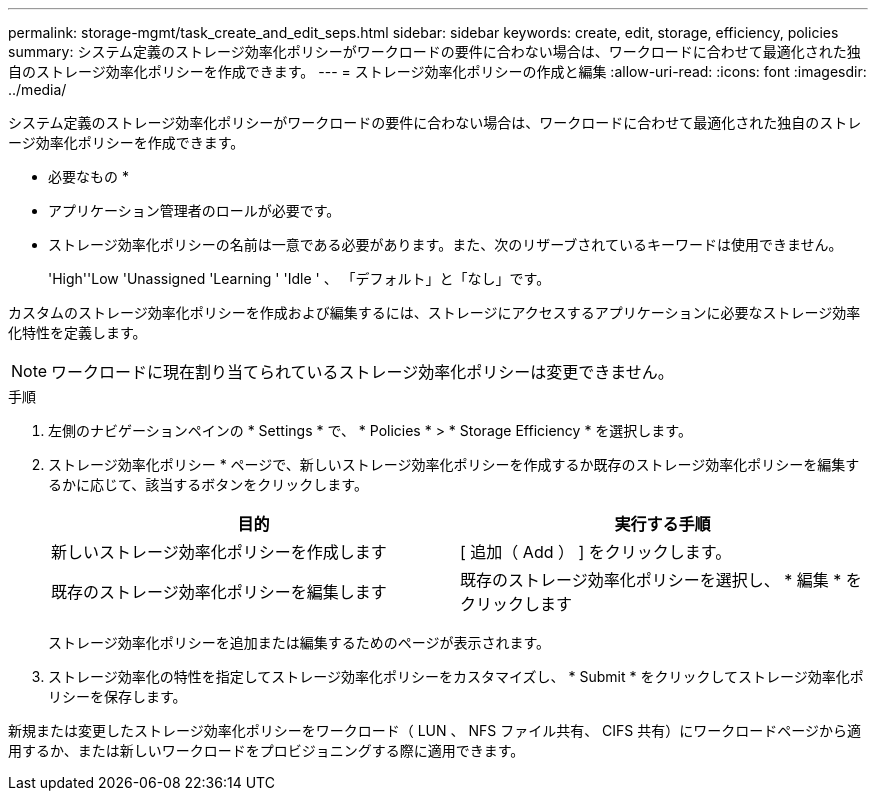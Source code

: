 ---
permalink: storage-mgmt/task_create_and_edit_seps.html 
sidebar: sidebar 
keywords: create, edit, storage, efficiency, policies 
summary: システム定義のストレージ効率化ポリシーがワークロードの要件に合わない場合は、ワークロードに合わせて最適化された独自のストレージ効率化ポリシーを作成できます。 
---
= ストレージ効率化ポリシーの作成と編集
:allow-uri-read: 
:icons: font
:imagesdir: ../media/


[role="lead"]
システム定義のストレージ効率化ポリシーがワークロードの要件に合わない場合は、ワークロードに合わせて最適化された独自のストレージ効率化ポリシーを作成できます。

* 必要なもの *

* アプリケーション管理者のロールが必要です。
* ストレージ効率化ポリシーの名前は一意である必要があります。また、次のリザーブされているキーワードは使用できません。
+
'High''Low 'Unassigned 'Learning ' 'Idle ' 、 「デフォルト」と「なし」です。



カスタムのストレージ効率化ポリシーを作成および編集するには、ストレージにアクセスするアプリケーションに必要なストレージ効率化特性を定義します。

[NOTE]
====
ワークロードに現在割り当てられているストレージ効率化ポリシーは変更できません。

====
.手順
. 左側のナビゲーションペインの * Settings * で、 * Policies * > * Storage Efficiency * を選択します。
. ストレージ効率化ポリシー * ページで、新しいストレージ効率化ポリシーを作成するか既存のストレージ効率化ポリシーを編集するかに応じて、該当するボタンをクリックします。
+
|===
| 目的 | 実行する手順 


 a| 
新しいストレージ効率化ポリシーを作成します
 a| 
[ 追加（ Add ） ] をクリックします。



 a| 
既存のストレージ効率化ポリシーを編集します
 a| 
既存のストレージ効率化ポリシーを選択し、 * 編集 * をクリックします

|===
+
ストレージ効率化ポリシーを追加または編集するためのページが表示されます。

. ストレージ効率化の特性を指定してストレージ効率化ポリシーをカスタマイズし、 * Submit * をクリックしてストレージ効率化ポリシーを保存します。


新規または変更したストレージ効率化ポリシーをワークロード（ LUN 、 NFS ファイル共有、 CIFS 共有）にワークロードページから適用するか、または新しいワークロードをプロビジョニングする際に適用できます。
